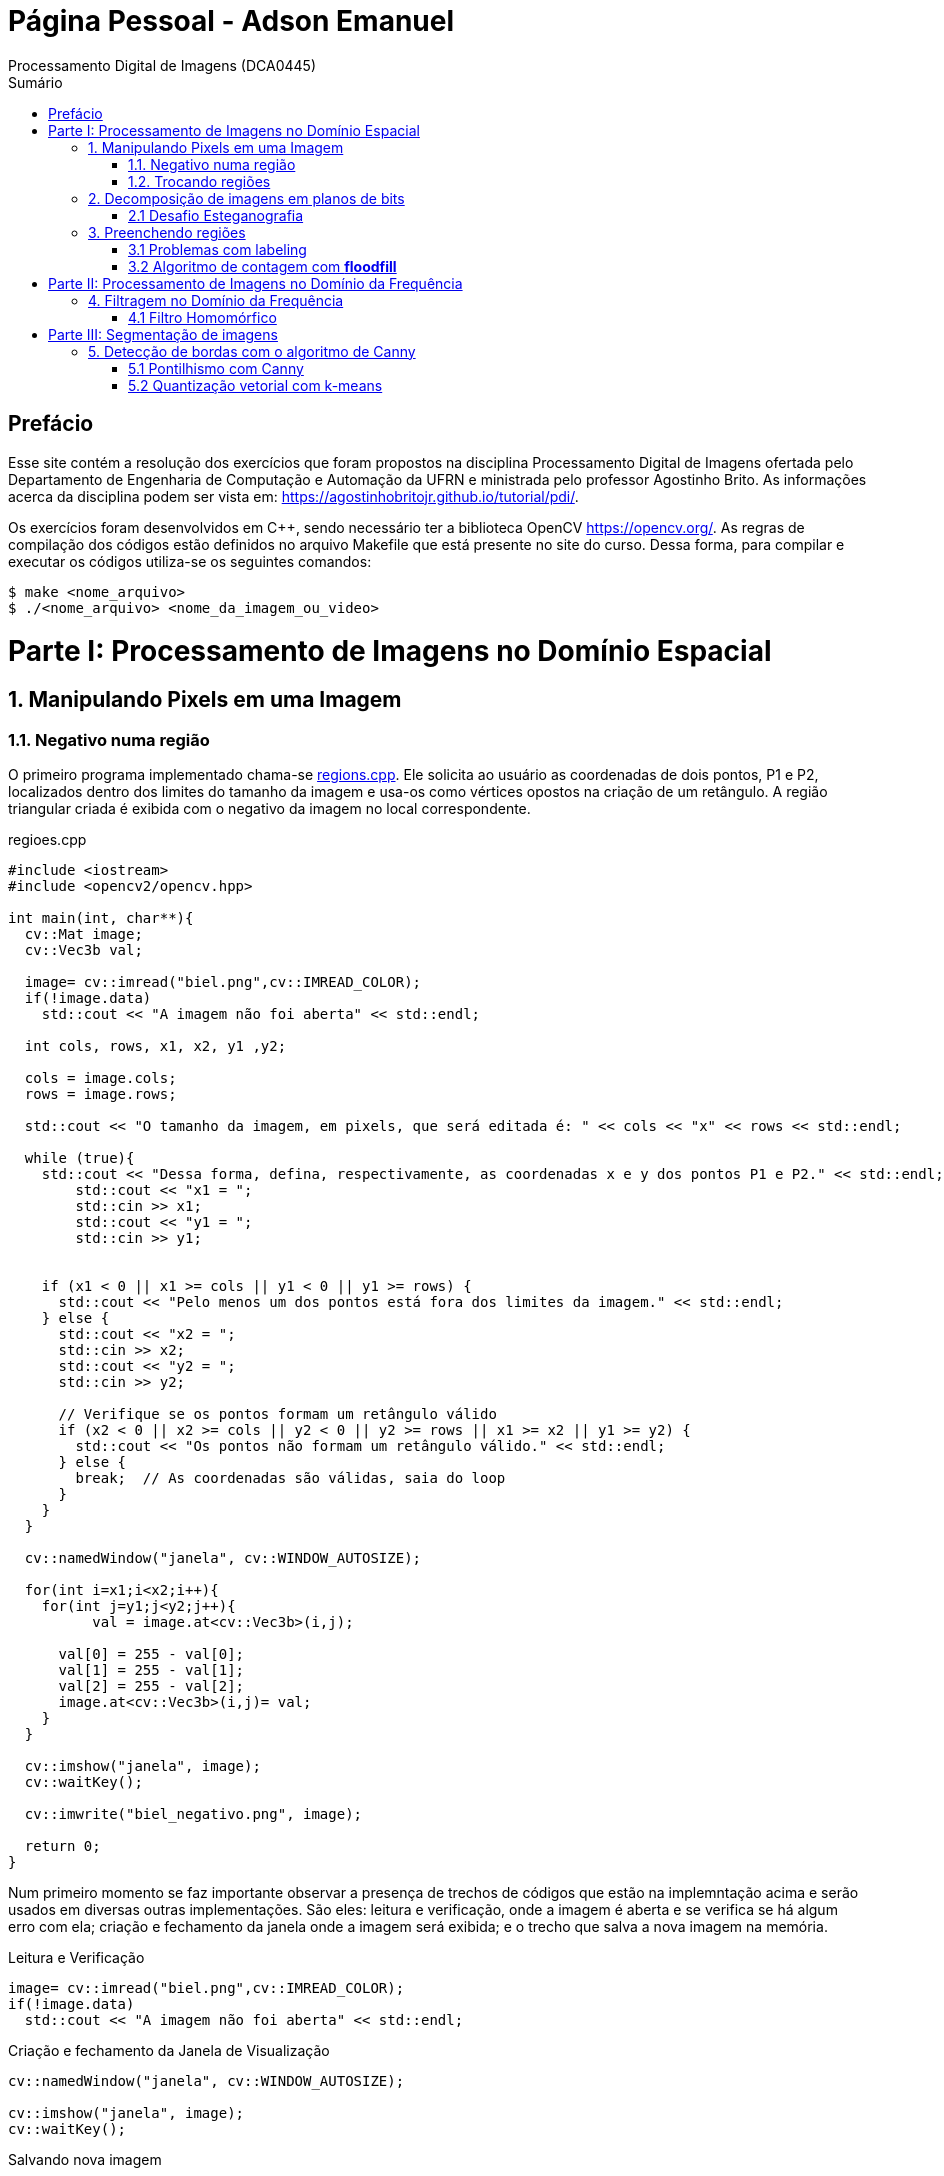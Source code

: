 = Página Pessoal - Adson Emanuel
Processamento Digital de Imagens (DCA0445)
:toc: left
:toc-title: Sumário
:doctype: book

== Prefácio

[.text-justify]
Esse site contém a resolução dos exercícios que foram propostos na disciplina Processamento Digital de Imagens ofertada pelo Departamento de Engenharia de Computação e Automação da UFRN e ministrada pelo professor Agostinho Brito. As informações acerca da disciplina podem ser vista em: https://agostinhobritojr.github.io/tutorial/pdi/.

[.text-justify]
Os exercícios foram desenvolvidos em C++, sendo necessário ter a biblioteca OpenCV https://opencv.org/. As regras de compilação dos códigos estão definidos no arquivo Makefile que está presente no site do curso. Dessa forma, para compilar e executar os códigos utiliza-se os seguintes comandos:

[source,SHELL]
----
$ make <nome_arquivo>
$ ./<nome_arquivo> <nome_da_imagem_ou_video>
----

= Parte I: Processamento de Imagens no Domínio Espacial

== 1. Manipulando Pixels em uma Imagem

=== 1.1. Negativo numa região

[.text-justify]
O primeiro programa implementado chama-se <<regions,regions.cpp>>. Ele solicita ao usuário as coordenadas de dois pontos, P1 e P2, localizados dentro dos limites do tamanho da imagem e usa-os como vértices opostos na criação de um retângulo. A região triangular criada é exibida com o negativo da imagem no local correspondente.

[#regions]
.regioes.cpp
[source, CPP]
----
#include <iostream>
#include <opencv2/opencv.hpp>

int main(int, char**){
  cv::Mat image;
  cv::Vec3b val;

  image= cv::imread("biel.png",cv::IMREAD_COLOR);
  if(!image.data)
    std::cout << "A imagem não foi aberta" << std::endl;
  
  int cols, rows, x1, x2, y1 ,y2;
  
  cols = image.cols;
  rows = image.rows;

  std::cout << "O tamanho da imagem, em pixels, que será editada é: " << cols << "x" << rows << std::endl;

  while (true){
    std::cout << "Dessa forma, defina, respectivamente, as coordenadas x e y dos pontos P1 e P2." << std::endl;
	std::cout << "x1 = ";
	std::cin >> x1;
	std::cout << "y1 = ";
	std::cin >> y1;
	

    if (x1 < 0 || x1 >= cols || y1 < 0 || y1 >= rows) {
      std::cout << "Pelo menos um dos pontos está fora dos limites da imagem." << std::endl;
    } else {
      std::cout << "x2 = ";
      std::cin >> x2;
      std::cout << "y2 = ";
      std::cin >> y2;

      // Verifique se os pontos formam um retângulo válido
      if (x2 < 0 || x2 >= cols || y2 < 0 || y2 >= rows || x1 >= x2 || y1 >= y2) {
        std::cout << "Os pontos não formam um retângulo válido." << std::endl;
      } else {
        break;  // As coordenadas são válidas, saia do loop
      }
    }  
  }
  
  cv::namedWindow("janela", cv::WINDOW_AUTOSIZE);

  for(int i=x1;i<x2;i++){
    for(int j=y1;j<y2;j++){
	  val = image.at<cv::Vec3b>(i,j);

      val[0] = 255 - val[0];
      val[1] = 255 - val[1];
      val[2] = 255 - val[2];
      image.at<cv::Vec3b>(i,j)= val;
    }
  }
  
  cv::imshow("janela", image);  
  cv::waitKey();
  
  cv::imwrite("biel_negativo.png", image);
  
  return 0;
}
----

[.text-justify]
Num primeiro momento se faz importante observar a presença de trechos de códigos que estão na implemntação acima e serão usados em diversas outras implementações. São eles: leitura e verificação, onde a imagem é aberta e se verifica se há algum erro com ela; criação e fechamento da janela onde a imagem será exibida; e o trecho que salva a nova imagem na memória.

.Leitura e Verificação
[source, CPP]
----
image= cv::imread("biel.png",cv::IMREAD_COLOR);
if(!image.data)
  std::cout << "A imagem não foi aberta" << std::endl;
----

.Criação e fechamento da Janela de Visualização
[source, CPP]
----
cv::namedWindow("janela", cv::WINDOW_AUTOSIZE);

cv::imshow("janela", image);  
cv::waitKey();
----

.Salvando nova imagem
[source, CPP]
----
cv::imwrite("biel_negativo.png", image);
----

[.text-justify]
Tratando agora do restante da implementação, os pontos máximos de largura e altura da imagem são obtidos e printados, para que o usuário saiba quais os limites ele deve respeitar ao inserir os pontos. Após isso, os vértices do retângulo onde será aplicado o negativo são solicitados ao usuário. Caso ele forneça pontos que estejam fora dos limites da imagem ou que não formem um retângulo válido o programa solicita que ele forneça novos pontos.

[source, CPP]
----
int cols, rows, x1, x2, y1 ,y2;
  
cols = image.cols;
rows = image.rows;

std::cout << "O tamanho da imagem, em pixels, que será editada é: " << cols << "x" << rows << std::endl;

while (true){
  std::cout << "Dessa forma, defina, respectivamente, as coordenadas x e y dos pontos P1 e P2." << std::endl;
  std::cout << "x1 = ";
  std::cin >> x1;
  std::cout << "y1 = ";
  std::cin >> y1;
	
  // Verifique se os pontos estão dentro dos limites da imagem
  if (x1 < 0 || x1 >= cols || y1 < 0 || y1 >= rows) {
    std::cout << "Pelo menos um dos pontos está fora dos limites da imagem." << std::endl;
  } else {
    std::cout << "x2 = ";
    std::cin >> x2;
    std::cout << "y2 = ";
    std::cin >> y2;

    // Verifique se os pontos formam um retângulo válido
    if (x2 < 0 || x2 >= cols || y2 < 0 || y2 >= rows || x1 >= x2 || y1 >= y2) {
      std::cout << "Os pontos não formam um retângulo válido." << std::endl;
    } else {
      break;  // As coordenadas são válidas, saia do loop
    }
  }  
}
----

[.text-justify]
Em seguida, percorre-se o espaço do retângulo e atribui-se a vairável val as cores do pixel que está na posição atual. De posse dessa informação, o efeito negativo é aplicado ao subtrair cada valor de canal de cor do valor máximo possível (255). Por fim, os novos valores de cada canal de cor são atualizados. 

[source, CPP]
----
for(int i=x1;i<x2;i++){
    for(int j=y1;j<y2;j++){
	  val = image.at<cv::Vec3b>(i,j);

      val[0] = 255 - val[0];
      val[1] = 255 - val[1];
      val[2] = 255 - val[2];
      image.at<cv::Vec3b>(i,j)= val;
    }
  }
----

[.text-justify]
Um exemplo de execução do programa pode ser visto a seguir.

[terminal_regions.png]
.Terminal: regions.cpp
image::PDI/1/terminal_regions.png[terminal_regions, 627, 122]

[#biel.png]
.Entrada - biel.png
image::PDI/1/biel.png[Lena, 256, 256]

[#biel_negativo.png]
.Saída - biel_negativo.png
image::PDI/1/biel_negativo.png[biel_negativo, 256, 256]

=== 1.2. Trocando regiões

[.text-justify]
O programa <<trocaregioes,trocaregioes.cpp>> troca os quadrantes em diagonal na imagem.

[#trocaregioes]
.trocaregioes.cpp
[source, CPP]
----
#include <iostream>
#include <opencv2/opencv.hpp>

int main(int, char**){
  cv::Mat image;
  cv::Vec3b aux;
  
  image= cv::imread("Lena.png",cv::IMREAD_COLOR);
  if(!image.data)
    std::cout << "nao abriu imagem.png" << std::endl;

  cv::namedWindow("janela", cv::WINDOW_AUTOSIZE);

  for (int i = 0; i < image.rows/2; i++) {
    for (int j = 0; j < image.cols/2; j++) {
      aux = image.at<cv::Vec3b>(i,j);
      image.at<cv::Vec3b>(i,j) = image.at<cv::Vec3b>(i+image.rows/2,j+image.cols/2);
      image.at<cv::Vec3b>(i+image.rows/2,j+image.cols/2) = aux;

      aux = image.at<cv::Vec3b>(i+image.rows/2,j);
      image.at<cv::Vec3b>(i+image.rows/2,j) = image.at<cv::Vec3b>(i,j+image.cols/2);
      image.at<cv::Vec3b>(i,j+image.cols/2) = aux;
	}
  }
  
  cv::imshow("janela", image);  
  cv::waitKey();
  
  cv::imwrite("Lena_trocaregioes.png", image);
  
  return 0;
}
----

[.text-justify]
A troca das regiões da imagem foi feita a partir do aninhamento de dois laços for que irão percorrer metade das linhas e metade das colunas da imagem. 

[.text-justify]
Dentro dos for’s, pode-se dizer que existem dois blocos de códigos, onde ambos fazem o uso da vairável auxilair trono. Num primeiro momento, a varíavel trono guarda as características do pixel do primeiro quadrante, esse pixel é substituído pelo pixel do quarto quadrante ao se acessar a posição (i+image.rows/2,j+image.cols/2) e então o pixel do quarto quadrante é atualizado ao receber o trono. 

[.text-justify]
Esse mesmo procedimento se repete no segundo bloco de código, mas dessa vez  o trono é utilizado para fazer a troca entre os elementos do segundo quadrante, acessados na posição (i,j+image.cols/2)  e do terceiro quadrante, acessados na posição (i+image.rows/2,j). 

[.text-justify]
Assim, ao fim das iterações do laço, as regiões são trocadas, como é possível averiguar na  <<imagem,Lena_trocaregioes.png>>

[#Lena_trocaregioes.png]
.Saída - Lena_trocaregioes.png
image::PDI/1/Lena_trocaregioes.png[Lena_trocaregioes, 512, 512]


== 2. Decomposição de imagens em planos de bits

=== 2.1 Desafio Esteganografia

[.text-justify]
O programa <<recupera_imagem,recupera_imagem.cpp>> recupera a imagem codificada de uma imagem resultante de esteganografia.

[#recupera_imagem]
.recupera_imagem.cpp
[source, CPP]
----
#include <iostream>
#include <opencv2/opencv.hpp>

int main(int argc, char**argv) {
  cv::Mat imagemEscondida, imagemFinal;
  cv::Vec3b valEscondida, valFinal;
  int nbits = 5;

  imagemFinal = cv::imread(argv[1], cv::IMREAD_COLOR);
  
   if (imagemFinal.empty()) {
    std::cout << "imagem nao carregou corretamente" << std::endl;
    return (-1);
  }

  const char* arg2 = argv[2];
  std::string nome_imagem = arg2;
  nome_imagem += ".png";
  
  imagemEscondida = imagemFinal.clone();
  
  for (int i = 0; i < imagemFinal.rows; i++) {
    for (int j = 0; j < imagemFinal.cols; j++) {

	  valFinal = imagemFinal.at<cv::Vec3b>(i, j);
	  
      valEscondida[0] = valFinal[0] << nbits;
      valEscondida[1] = valFinal[1] << nbits;
      valEscondida[2] = valFinal[2] << nbits;
	  
      imagemEscondida.at<cv::Vec3b>(i, j) = valEscondida;
	  
    }
  }

  imwrite(nome_imagem, imagemEscondida);

  return 0;
}
----

[.text-justify]
Neste código, a imagem que será processada tem seu nome digitado pelo usuário durante a chamada do programa. Então, ela tem seu nome resgatado, é aberta e  tem sua integridade testada a partir do código a seguir:

[source, CPP]
----
imagemFinal = cv::imread(argv[1], cv::IMREAD_COLOR);

if (imagemFinal.empty()) {
  std::cout << "imagem nao carregou corretamente" << std::endl;
  return (-1);
}
----

[.text-justify]
Logo após, é feito um tratamento para receber o nome da imagem escondida a partir da imagem esteganografada. Tal nome é passado pelo usuário pela linha de comando.
[source, CPP]
----
const char* arg2 = argv[2];
std::string nome_imagem = arg2;
nome_imagem += ".png";
----

[.text-justify]
Em seguida o objeto da clase Mat imagemFinal é clonado e atribuido ao objeto  imagemEscondida. Isso é feito pois, mesmo que o conteúdo da imagem vá mudar, alguns outros atributos precisam ser herdado, como, por exemplo, o tamanho e tipo.
[source, CPP]
----
imagemEscondida = imagemFinal.clone();
----

[.text-justify]
O par de for aninhados é utilizado para percorrer as linhas e colunas da imagem Final. 

[source, CPP]
----
for (int i = 0; i < imagemFinal.rows; i++) {
  for (int j = 0; j < imagemFinal.cols; j++) {
    valFinal = imagemFinal.at<cv::Vec3b>(i, j);
	  
    valEscondida[0] = valFinal[0] << nbits;
    valEscondida[1] = valFinal[1] << nbits;
    valEscondida[2] = valFinal[2] << nbits;
	  
    imagemEscondida.at<cv::Vec3b>(i, j) = valEscondida;
	  
  }
}
----

[.text-justify]
Dentro desses for’s, a vairável valFinal guarda as informações do pixels referentes a imagem Final.

[.text-justify]
No trecho seguinte, os nbits menos significativos de ValFinal são deslocados à esquerda. Como nbits é igual a 5, os bits que dizem respeito a imagem que está escondida passam a ocupar as três primeiras posições do vetor (a <<ilustração_desloc,ilustracao_desloc>> demostra como o deslocamento descrito ocorre). Então, imagemEscondida é atualizada com a valEscondida.  

[#ilustracao_desloc.png]
.Ilustração do deslocamento de bits feito no código.
image::PDI/2/ilustracao_desloc.png[ilustracao_desloc, 388, 340]

[.text-justify]
Por fim, a imagem escondida é salva e atribui-se a ela o nome passado pelo usuário durante a execução do código. 
[source, CPP]
----
 imwrite(nome_imagem, imagemEscondida);
----

[.text-justify]
O resultado final pode ser visto a seguir.

[#desafio-esteganografia.png]
.Entrada - desafio-esteganografia.png
image::PDI/2/desafio-esteganografia.png[desafio-esteganografia, 300, 400]

[#im_recuperada.png]
.Saída - im_recuperada.png
image::PDI/2/im_recuperada.png[im_recuperada, 300, 400]

== 3. Preenchendo regiões

=== 3.1 Problemas com labeling

[.text-justify]
A técnica de *labeling* é um processo que consiste em atribuir rótulos únicos a regiões ou objetos de interesse em uma imagem. Nesse contexto, um dos algoritmos que pode ser utilizado para rotular uma imagem binária é o floodfill. Ele é capaz de preencher a área de uma imagem com uma cor específica ou um valor específico. 

[.text-justify]
No código exemplo _labeling.cpp_ (presente no site da disciplina do Prof. Agostinho) é possível verificar que caso existam mais de 255 objetos na cena, o processo de rotulação poderá ficar comprometido.

[.text-justify]
Tal situação ocorre quando 256° elemento está para ser rotulado e se dá pois, no caso em questão, o tipo de dado utilizado para representar os valores do pixel na posição (x,y) da imagem é um unsigned char e esse tipo de variável armazena 8 bits, ou seja, 255 valores. Dessa forma, depois de contados 255 objetos na cena, não há mais como rotular os próximos com algum tom de cinza, uma vez que a região a qual o pixel pertence é rotulada com tom de cinza igual ao número de contagem de objetos atual.

[.text-justify]
Para resolver esse problema uma possível solução é usar um tipo de dado que possua mais bits, permitindo assim, uma maior quantidade de rótulos. Um exemplo de tipo que pode ser implementado é uma matriz do tipo CV_16U, ao inves do uchar. Esse tipo de dado é capaz de armazenar 2 bytes (16 bits) o que permite que o intervalo de valores rotulado vá de 0 até 65535.

=== 3.2 Algoritmo de contagem com *floodfill*

O programa <<labeling2,labeling2.cpp>> identifica regiões com ou sem buracos internos que existam na cena (<<bolhas,bolhas.png>>) e realiza a contagem desses elementos.

[#labeling2]
.labeling2.cpp
[source, CPP]
----
#include <iostream>
#include <opencv2/opencv.hpp>

using namespace cv;

int main(int argc, char** argv) {
    cv::Mat image, realce;
    int width, height;
    int nobjects, nholes;
	
    cv::Point p;
    image = cv::imread(argv[1], cv::IMREAD_GRAYSCALE);

    if (!image.data) {
	std::cout << "imagem nao carregou corretamente\n";
	return (-1);
    }

    width = image.cols;
    height = image.rows;
    std::cout << width << "x" << height << std::endl;

    p.x = 0;
    p.y = 0;
	
    //Lidando com buracos nas bordas
    for (int i = 0; i < height; i++) {
	if (image.at<uchar>(i, 0) == 255) {
            p.x = 0;
            p.y = i;
            floodFill(image, p, 0);
	}

	if (image.at<uchar>(i, width - 1) == 255) {
	    p.x = width - 1;
	    p.y = i;
	    floodFill(image, p, 0);
	}
    }
	
    for (int j = 0; j < width; j++) {
        if (image.at<uchar>(0, j) == 255) {
            p.x = j;
	    p.y = 0;
	    floodFill(image, p, 0);
	}

	if (image.at<uchar>(height - 1, j) == 255) {
            p.x = j;
	    p.y = height - 1;
	    floodFill(image, p, 0);
	}
    }
	
    cv::imshow("image", image);
    cv::imwrite("sem_bolhas_nas_bordas.png", image);
    cv::waitKey();

    p.x = 0;
    p.y = 0;
    cv::floodFill(image, p, 100);
	
    std::cout << "Aqui 2\n";
	
    cv::imshow("image", image);
    cv::imwrite("cor_de_fundo_alterada.png", image);
    cv::waitKey();
	
    nholes = 0;

    for (int i = 0; i < height; i++){
        for (int j = 0; j < width; j++){
            if (image.at<uchar>(i, j) == 0){
                p.x = j;
                p.y = i;
                nholes++;
                cv::floodFill(image, p, 255);
            }
        }
    }

    cv::imshow("image", image);
    cv::imwrite("bolhas_brancas.png", image);
    cv::waitKey();
	
    p.x = 0;
    p.y = 0;
    cv::floodFill(image, p, 0);
	
    cv::imshow("image", image);
    cv::imwrite("bolhas_sem_buracos.png", image);
    cv::waitKey();
	
    nobjects = 0;
	
    for (int i = 0; i < height; i++){
        for (int j = 0; j < width; j++){
            if (image.at<uchar>(i, j) == 255){
                // achou um objeto
                nobjects++;
                // para o floodfill as coordenadas
                // x e y são trocadas.
                p.x = j;
                p.y = i;
                // preenche o objeto com o contador
                cv::floodFill(image, p, nobjects);
            }
        }
    }
	
    std::cout << "A figura tem " << nholes << " bolhas com buracos e " << nobjects - nholes << " bolhas sem buracos.\n";
    std::cout << "Ao todo a figura possui " << nobjects << " bolhas\n";
    cv::imshow("image", image);
    cv::imwrite("labeling2.png", image);
    cv::waitKey();
	
    return 0;
}
----

[#bolhas.png]
.Bolhas.png
image::PDI/3/bolhas.png[bolhas, 250, 250]

[.text-justify]
O código abaixo diz respeito ao tratamento das bolhas que estão nas bordas da imagem. O primeiro for itera sobrea a altura e verificações são feitas em todos os pixels que estão na borda lateral esquerda, por meio da coordenada _(i, 0)_, e na borda lateral direita, por meio da coordenada _(i, width - 1)_. Se um pixel branco for encontrado em uma dessas extremidades, ele é usado como ponto de partida para a função floodfill que preenche essa região com valor 0 (preto).

[source,CPP]
----
//Lidando com buracos nas bordas
for (int i = 0; i < height; i++) {
    if (image.at<uchar>(i, 0) == 255) {
        p.x = 0;
	p.y = i;
	floodFill(image, p, 0);
    }

    if (image.at<uchar>(i, width - 1) == 255) {
        p.x = width - 1;
	p.y = i;
	floodFill(image, p, 0);
    }
}
----

[.text-justify]
A mesma ideia descrita é empregada no segundo for, mas dessa vez as iterações são feitas sobre o comprimeiro da imagem e são verificados os pixels que estão na borda superior, por meio da coordenada _(0, j)_, e na borda inferior, por meio da coordenada _(height - 1, j)_. Além disso, é gerada uma imagem da figura sem bolhas nas bordas (<<sem_bolhas_nas_bordas,Cena sem bolhas nas bordas>>)

[source,CPP]
----
for (int j = 0; j < width; j++) {
    if (image.at<uchar>(0, j) == 255) {
        p.x = j;
	p.y = 0;
	floodFill(image, p, 0);
    }

    if (image.at<uchar>(height - 1, j) == 255) {
        p.x = j;
	p.y = height - 1;
	floodFill(image, p, 0);
    }
}

cv::imshow("image", image);
cv::imwrite("sem_bolhas_nas_bordas.png", image);
cv::waitKey();
----

[#sem_bolhas_nas_bordas.png]
.Cena sem bolhas nas bordas
image::PDI/3/sem_bolhas_nas_bordas.png[sem_bolhas_nas_bordas, 250, 250]

[.text-justify]
Em seguida, buscando contar a quantidade de bolhas com buraco, foi mudada a cor de fundo da imagem para um tom de cinza arbritário, como é possível ver na Figura <<cor_de_fundo_alterada,Cena cor de fundo alterada>>. Com isso, apenas os buracos ficaram com a cor preta e então, ao se percorrer a imagem e encontrar essa cor, incrementasse o contador de bolhas com buraco e aplica-se o fllodfill para deixar a bolha toda branca (Figura <<bolhas_brancas,Cena com as bolhas brancas>>).

[source,CPP]
----
p.x = 0;
p.y = 0;
cv::floodFill(image, p, 100);
	
cv::imshow("image", image);
cv::imwrite("cor_de_fundo_alterada.png", image);
cv::waitKey();
	
nholes = 0;
	
for (int i = 0; i < height; i++){
    for (int j = 0; j < width; j++){
        if (image.at<uchar>(i, j) == 0){
            p.x = j;
            p.y = i;
            nholes++;
            cv::floodFill(image, p, 255);
        }
    }
}

cv::imshow("image", image);
cv::imwrite("bolhas_brancas.png", image);
cv::waitKey();
----

[#cor_de_fundo_alterada.png]
.Cena cor de fundo alterada
image::PDI/3/cor_de_fundo_alterada.png[cor_de_fundo_alterada, 250, 250]

[#bolhas_brancas.png]
.Cena com as bolhas brancas
image::PDI/3/bolhas_brancas.png[bolhas_brancas, 250, 250]

[.text-justify]
Logo após, a cor de fundo da imagem é mudada de volta para o preto (Figura <<bolhas_sem_buracos, Cena com bolhas sem buracos>>) e obtem-se o número total de bolhas. 

[source,CPP]
----
p.x = 0;
p.y = 0;
cv::floodFill(image, p, 0);

cv::imshow("image", image);
cv::imwrite("bolhas_sem_buracos.png", image);
cv::waitKey();
	
nobjects = 0;
	
for (int i = 0; i < height; i++){
    for (int j = 0; j < width; j++){
        if (image.at<uchar>(i, j) == 255){
            // achou um objeto
            nobjects++;
            // para o floodfill as coordenadas
            // x e y são trocadas.
            p.x = j;
            p.y = i;
            // preenche o objeto com o contador
            cv::floodFill(image, p, nobjects);
        }
    }
}
----

[#bolhas_sem_buracos.png]
.Cena com bolhas sem buracos
image::PDI/3/bolhas_sem_buracos.png[bolhas_sem_buracos, 250, 250]

Por fim, são printadas no terminal informações referentes a quantidade de bolhas com e sem buracos e obtem-se a imagem final do labeling para contagem de objetos.

[source,CPP]
----
std::cout << "A figura tem " << nholes << " bolhas com buracos e " << nobjects - nholes << " bolhas sem buracos.\n";	std::cout << "Ao todo a figura possui " << nobjects << " bolhas\n";
cv::imshow("image", image);
cv::imwrite("labeling2.png", image);
cv::waitKey();	
----
[#terminal_labeling2.png]
.Terminal - labeling2.cpp
image::PDI/3/terminal_labeling2.png[terminal_labeling2, 710, 100]

[#labeling2_out.png]
.Saída final - Labeling2
image::PDI/3/labeling2.png[labeling, 250, 250]

= Parte II: Processamento de Imagens no Domínio da Frequência

== 4. Filtragem no Domínio da Frequência

=== 4.1 Filtro Homomórfico

[.text-justify]
Usando o programa dftfilter.cpp como base, implementou-se o programa homomorphic_filter.cpp que aplica o filtro homomórfico H(u,v). Tal filtro possui como objetivo principal melhorar imagens com iluminação irregular e tem sua função matemática definida por:

[#FormulaHomomorfico.png]
.Fórmula do Filtro Homomórfico
image::PDI/4/FormulaHomomorfico.png[FormulaHomomorfico, 350, 250]

[.text-justify]
onde, Do é uma constante positiva, e D(u,v) é a distância entre um ponto (u,v) no domínio da frequênciae e o centro do retângulo de frequência, ou seja:

[#FormulaD.png]
.Fórmula para a distância D
image::PDI/4/FormulaD.png[FormulaD, 350, 250]

Além disso, a constante _c_ controla a inclinação da função à medida que ela realizar a transição entre gamma_L e gamma_H.

O código implementado pode ser visto a seguir:

[source,CPP]
----
#include <iostream>
#include <vector>
#include <opencv2/opencv.hpp>

void swapQuadrants(cv::Mat& image) {
  cv::Mat tmp, A, B, C, D;

  // se a imagem tiver tamanho impar, recorta a regiao para o maior
  // tamanho par possivel (-2 = 1111...1110)
  image = image(cv::Rect(0, 0, image.cols & -2, image.rows & -2));

  int centerX = image.cols / 2;
  int centerY = image.rows / 2;

  // rearranja os quadrantes da transformada de Fourier de forma que 
  // a origem fique no centro da imagem
  // A B   ->  D C
  // C D       B A
  A = image(cv::Rect(0, 0, centerX, centerY));
  B = image(cv::Rect(centerX, 0, centerX, centerY));
  C = image(cv::Rect(0, centerY, centerX, centerY));
  D = image(cv::Rect(centerX, centerY, centerX, centerY));

  // swap quadrants (Top-Left with Bottom-Right)
  A.copyTo(tmp);
  D.copyTo(A);
  tmp.copyTo(D);

  // swap quadrant (Top-Right with Bottom-Left)
  C.copyTo(tmp);
  B.copyTo(C);
  tmp.copyTo(B);
}

void makeHomomorphicFilter(const cv::Mat &image, cv::Mat &filter){
  cv::Mat_<float> filter2D(image.rows, image.cols);
  int centerX = image.cols / 2;
  int centerY = image.rows / 2;
  float gh = 1.0, gl = 0.5, c = 2.0, D0 = 1.0;

  for (int i = 0; i < image.rows; i++) {
    for (int j = 0; j < image.cols; j++) {
    	float D = std::sqrt(std::pow(i - centerY, 2) + std::pow(j - centerX, 2));
        float H = (gh - gl) * (1 - std::exp(-c * (std::pow(D, 2) / (2 * std::pow(D0, 2))))) + gl;
        filter2D.at<float>(i, j) = H;
     }
   }

   cv::normalize(filter2D, filter2D, 0, 1, cv::NORM_MINMAX);
   cv::Mat planes[] = {cv::Mat_<float>(filter2D), cv::Mat::zeros(filter2D.size(), CV_32F)};
   cv::merge(planes, 2, filter);
}

int main(int argc, char** argv) {
  cv::Mat image, padded, complexImage;
  std::vector<cv::Mat> planos; 

  image = imread(argv[1], cv::IMREAD_GRAYSCALE);
  if (image.empty()) {
    std::cout << "Erro abrindo imagem" << argv[1] << std::endl;
    return EXIT_FAILURE;
  }

  // expande a imagem de entrada para o melhor tamanho no qual a DFT pode ser
  // executada, preenchendo com zeros a lateral inferior direita.
  int dft_M = cv::getOptimalDFTSize(image.rows);
  int dft_N = cv::getOptimalDFTSize(image.cols); 
  cv::copyMakeBorder(image, padded, 0, dft_M - image.rows, 0, dft_N - image.cols, cv::BORDER_CONSTANT, cv::Scalar::all(0));

  // prepara a matriz complexa para ser preenchida
  // primeiro a parte real, contendo a imagem de entrada
  planos.push_back(cv::Mat_<float>(padded)); 
  // depois a parte imaginaria com valores nulos
  planos.push_back(cv::Mat::zeros(padded.size(), CV_32F));

  // combina os planos em uma unica estrutura de dados complexa
  cv::merge(planos, complexImage);  

  // calcula a DFT
  cv::dft(complexImage, complexImage); 
  swapQuadrants(complexImage);

  // cria o filtro homomórfico e aplica a filtragem de frequencia
  cv::Mat filter;
  makeHomomorphicFilter(complexImage, filter);
  cv::mulSpectrums(complexImage, filter, complexImage, 0);

  // calcula a DFT inversa
  swapQuadrants(complexImage);
  cv::idft(complexImage, complexImage);

  // planos[0] : Re(DFT(image)
  // planos[1] : Im(DFT(image)
  cv::split(complexImage, planos);

  // recorta a imagem filtrada para o tamanho original
  // selecionando a regiao de interesse (roi)
  cv::Rect roi(0, 0, image.cols, image.rows);
  cv::Mat result = planos[0](roi);

  // normaliza a parte real para exibicao
  cv::normalize(result, result, 0, 1, cv::NORM_MINMAX);

  cv::imshow("image", result);
  cv::imwrite("homomorphic-filter.png", result * 255);

  cv::waitKey();
  return EXIT_SUCCESS;
}
----

[.text-justify]
No código, o filtro homomórifico é criado a partir da função makeHomomorphicFIlter, onde é implementado o cálculo descrito anteriormente. Dessa forma, o _g_ do código corresponde ao  gama da função e os valores para _gh_, _gl_, _c_ e _D0_ foram definidos experimentalmente. 

[source,CPP]
----
void makeHomomorphicFilter(const cv::Mat &image, cv::Mat &filter){
  cv::Mat_<float> filter2D(image.rows, image.cols);
  int centerX = image.cols / 2;
  int centerY = image.rows / 2;
  float gh = 1.0, gl = 0.5, c = 2.0, D0 = 1.0;

  for (int i = 0; i < image.rows; i++) {
    for (int j = 0; j < image.cols; j++) {
    	float D = std::sqrt(std::pow(i - centerY, 2) + std::pow(j - centerX, 2));
        float H = (gh - gl) * (1 - std::exp(-c * (std::pow(D, 2) / (2 * std::pow(D0, 2))))) + gl;
        filter2D.at<float>(i, j) = H;
     }
   }

   cv::normalize(filter2D, filter2D, 0, 1, cv::NORM_MINMAX);   
   cv::Mat planes[] = {cv::Mat_<float>(filter2D), cv::Mat::zeros(filter2D.size(), CV_32F)};
   cv::merge(planes, 2, filter);
}
----

[.text-justify]
Ao executar o código utilizando como entrada a Imagem <<Parceria,Entrada do Filtro Homomórfico>>, obteve-se a saída <<out-homomorphic-filter,Saída do Filtro Homomórfico>>.

[#Parceria.png]
.Entrada do Filtro Homomórfico 
image::PDI/4/Parceria.png[Parceria, 350, 350]

[#out-homomorphic-filter.png]
.Saída do Filtro Homomórfico
image::PDI/4/out-homomorphic-filter.png[out-homomorphic-filter, 350, 350]

[.text-justify]
O que pode-se observar analisando o resultado da filtragem é que o fundo da cena que antes estava “estourado” em decorrência da má iluminação, agora está com a luz mais controlada. Além disso, os dois indivíduos da foto, pricipalmente o da frente, ficaram um pouco mais esbranquiçados. 

= Parte III: Segmentação de imagens

== 5. Detecção de bordas com o algoritmo de Canny

=== 5.1 Pontilhismo com Canny

[.text-justify]
Buscando usar as bordas produzidas pelo algoritmo de Canny para melhorar a qualidade da imagem pontilhista gerada, criou-se o algoritmo <<cannypoints,cannypoints.cpp>> que tem como base os algoritmos canny.cpp e pontilhismo.cpp presentes no material do disponibilizado pelo professor.

[#cannypoints]
.cannypoints.cpp
[source, CPP]
----
#include <iostream>
#include <opencv2/opencv.hpp>
#include <vector>

#define STEP 5
#define JITTER 3
#define RAIO 3

int top_slider = 10;
int top_slider_max = 200;

char TrackbarName[50];

cv::Mat image, border, points;

void on_trackbar_canny(int, void*) {
    cv::Canny(image, border, top_slider, 3 * top_slider);
    cv::imshow("Canny", border);

    points = cv::Mat(image.rows, image.cols, CV_8U, cv::Scalar(255));

    // Desenha pontos na imagem pontilhista
    for (int i = 0; i < image.rows; i += STEP) {
        for (int j = 0; j < image.cols; j += STEP) {
            int x = i + std::rand() % (2 * JITTER) - JITTER + 1;
            int y = j + std::rand() % (2 * JITTER) - JITTER + 1;
            int gray = image.at<uchar>(x, y);
            cv::circle(points, cv::Point(y, x), RAIO, CV_RGB(gray, gray, gray),
                       cv::FILLED, cv::LINE_AA);
        }
    }

    // Usa a posição dos pixels de borda encontrados pelo algoritmo de Canny
    // para desenhar pontos nos respectivos locais na imagem gerada
    for (int i = 0; i < image.rows; i++) {
        for (int j = 0; j < image.cols; j++) {
            if (border.at<uchar>(i, j) > 0) {
                int gray = image.at<uchar>(i, j);
                cv::circle(points, cv::Point(j, i), RAIO, CV_RGB(gray, gray, gray),
                           cv::FILLED, cv::LINE_AA);
            }
        }
    }

    // Aumenta os limiares do algoritmo de Canny
    for (int thresh = top_slider + 10; thresh <= top_slider_max; thresh += 10) {
        cv::Canny(image, border, thresh, 3 * thresh);

        for (int i = 0; i < image.rows; i++) {
            for (int j = 0; j < image.cols; j++) {
                if (border.at<uchar>(i, j) > 0) {
                    int gray = image.at<uchar>(i, j);
                    cv::circle(points, cv::Point(j, i), RAIO / 2, CV_RGB(gray, gray, gray),
                               cv::FILLED, cv::LINE_AA);
                }
            }
        }
    }

    cv::imshow("Pontilhismo", points);
}

int main(int argc, char** argv) {
    image = cv::imread(argv[1], cv::IMREAD_GRAYSCALE);

    sprintf(TrackbarName, "Threshold inferior", top_slider_max);

    cv::namedWindow("Canny", 1);
    cv::createTrackbar(TrackbarName, "Canny",
                       &top_slider,
                       top_slider_max,
                       on_trackbar_canny);

    on_trackbar_canny(top_slider, 0);

    cv::waitKey();
    cv::imwrite("cannyborders.png", border);
    cv::imwrite("pontos.jpg", points);

    return 0;
}
----

[.text-justify]
A principal função do código é a on_trackbar_canny, onde estão presentes três conjuntos de for’s. O primeiro deles, percorre a imagem points e adiciona círculos de raio 3 de maneira pseudoaleatória.

[source, CPP]
----
    points = cv::Mat(image.rows, image.cols, CV_8U, cv::Scalar(255));

    // Desenho de círculos na imagem pontilhista
    for (int i = 0; i < image.rows; i += STEP) {
        for (int j = 0; j < image.cols; j += STEP) {
            int x = i + std::rand() % (2 * JITTER) - JITTER + 1;
            int y = j + std::rand() % (2 * JITTER) - JITTER + 1;
            int gray = image.at<uchar>(x, y);
            cv::circle(points, cv::Point(y, x), RAIO, CV_RGB(gray, gray, gray),
                       cv::FILLED, cv::LINE_AA);
        }
    }
----

[.text-justify]
O par aninhado de for’s seguinte, criteriza de maneira diferente a adição dos círculos que havia sido feita anteriormente. Ele perocerre os pixels da imagem points e ao identficar que trata-se de um pixel de borda, desenha um círculo na posição correspodente.
 
[source, CPP]
----
    // Desenho de círuclos a partir de Canny
    for (int i = 0; i < image.rows; i++) {
        for (int j = 0; j < image.cols; j++) {
            if (border.at<uchar>(i, j) > 0) {
                int gray = image.at<uchar>(i, j);
                cv::circle(points, cv::Point(j, i), RAIO, CV_RGB(gray, gray, gray),
                           cv::FILLED, cv::LINE_AA);
            }
        }
    }
----

[.text-justify]
O último trecho de for’s, percorre diferentes limiares do algoritmo de Canny utilizando como base o valor do cursor, onde as bordas detectadas por esse algoritmo são então realçadas em points. Isso faz com que seja mostrada uma sequência de imagens pontilhadas, cada uma destacando as bordas com um limiar de detecção diferente.

[source, CPP]
----
// Aumenta os limiares do algoritmo de Canny
    for (int thresh = top_slider + 10; thresh <= top_slider_max; thresh += 10) {
        cv::Canny(image, border, thresh, 3 * thresh);

        for (int i = 0; i < image.rows; i++) {
            for (int j = 0; j < image.cols; j++) {
                if (border.at<uchar>(i, j) > 0) {
                    int gray = image.at<uchar>(i, j);
                    cv::circle(points, cv::Point(j, i), RAIO / 2, CV_RGB(gray, gray, gray),
                               cv::FILLED, cv::LINE_AA);
                }
            }
        }
    }
----

[.text-justify]
Tendo sido explicitado os principais trechos que compõem o algoritmo parte-se para sua execução. Como indicado, foi escolhida uma foto minha para ser a imagem de entrada.

[#Adson.png]
.Imagem de Entrada cannypoint 
image::PDI/5/Adson.png[labeling, 250, 250]

[.text-justify]
Ao executar o algoritmo, a barra de controle do Thresholding inferior encontra-se no canto superior esquerdo, a imagem de entrada com a aplicação do filtro de Canny está à esquerda, e a imagem pontilhista está à direita. 

[#cannypoints1.png]
.Execução do cannypoints - Thresholding inferior inicial
image::PDI/5/cannypoints1.png[cannypoints1, 450, 450]

[.text-justify]
Deslocando a barra de Thresholding para direita a detecção de borda torna-se mais restrita e vão se mantendo apenas as bordas mais fortes. Dessa forma, a imagem pontilhista, que tem a criação dos seus pontos dependente da imagem de canny, acaba perdendo detalhes. É possível observar tal comportamento nas Imagens <<cannypoints2,Thresholding inferior = 100>> e <<cannypoints3,Thresholding inferior = 200>>. 

[#cannypoints2.png]
.Execução do cannypoints - Thresholding inferior = 100
image::PDI/5/cannypoints2.png[cannypoints2, 450, 450]

[#cannypoints3.png]
.Execução do cannypoints - Thresholding inferior = 200
image::PDI/5/cannypoints3.png[cannypoints3, 450, 450]

=== 5.2 Quantização vetorial com k-means

[.text-justify]
Buscando analisar os diferentes resultados gerados a partir do uso do algoritmo K-means foram feitas alterações no programa kmeans.cpp. Então, conforme solicitado, o parâmetro nRodadas foi alterado para 1 e os centros foram iniciados de forma aleatória a partir do parâmetro KMEANS_RANDOM_CENTERS.

[source, CPP]
----
#include <cstdlib>
#include <opencv2/opencv.hpp>

int main(int argc, char** argv) {
    int nClusters = 8, nRodadas = 1;

    cv::Mat img = cv::imread(argv[1], cv::IMREAD_COLOR);
    if (img.empty()) {
        std::cout << "Erro abrindo imagem " << argv[1] << std::endl;
        return EXIT_FAILURE;
    }

    cv::Mat samples(img.rows * img.cols, 3, CV_32F);

    for (int y = 0; y < img.rows; y++) {
        for (int x = 0; x < img.cols; x++) {
            for (int z = 0; z < 3; z++) {
                samples.at<float>(y + x * img.rows, z) = img.at<cv::Vec3b>(y, x)[z];
            }
        }
    }

    for (int i = 0; i < 10; i++) {
        cv::Mat rotulos, centros;

        cv::kmeans(samples, nClusters, rotulos,
                   cv::TermCriteria(cv::TermCriteria::EPS | cv::TermCriteria::COUNT,
                                    10000, 0.0001),
                   nRodadas, cv::KMEANS_RANDOM_CENTERS, centros);

        cv::Mat rotulada(img.size(), img.type());
        for (int y = 0; y < img.rows; y++) {
            for (int x = 0; x < img.cols; x++) {
                int indice = rotulos.at<int>(y + x * img.rows, 0);
                rotulada.at<cv::Vec3b>(y, x)[0] = (uchar)centros.at<float>(indice, 0);
                rotulada.at<cv::Vec3b>(y, x)[1] = (uchar)centros.at<float>(indice, 1);
                rotulada.at<cv::Vec3b>(y, x)[2] = (uchar)centros.at<float>(indice, 2);
            }
        }

        std::string nomeSaida = "sushi-kmeans" + std::to_string(i) + ".jpg";

        cv::imwrite(nomeSaida, rotulada);

    }
            
    //ImageMagick sendo usado para criar um GIF a partir das imagens
    system("convert -delay 100 -loop 0 sushi-kmeans*.jpg output.gif");

    return 0;
}

----

[.text-justify]
No código, implementou-se um loop para fazer com que o Kmeans seja executado 10 vezes, dessa forma, cada iteração gera uma imagem que é salva na memória. Por fim, utilizou-se a ferramenta ImageMagick para converter as imagens geradas em um arquivo GIF.

[.text-justify]
Como exemplo de aplicação, tem-se a imagem de entrada  <<sushi,sushi.jpg>> e a saída <<output_kmeans,output_kmeans.gif>>

[#sushi.jpg]
.Imagem de entrada para o algoritmo Kmeans
image::PDI/5/sushi.jpg[sushi, 640, 480]

[#output_kmeans.gif]
.GIF de saída do algoritmo Kmeans
image::PDI/5/output_kmeans.gif[output_kmeans, 640, 480]

De posse do GIF é possível confirmar que o Kmeans gera resultados diferentes para cada iteração. Isso ocorre porque a definição dos centros de forma aleatória influencia a formação inicial dos clusters e, consequentemente, afeta a solução final.

